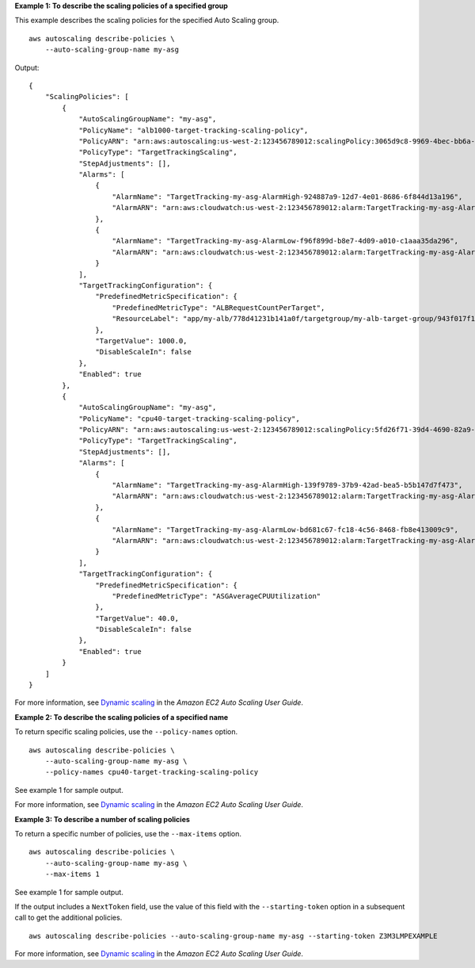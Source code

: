 **Example 1: To describe the scaling policies of a specified group**

This example describes the scaling policies for the specified Auto Scaling group. ::

    aws autoscaling describe-policies \
        --auto-scaling-group-name my-asg

Output::

    {
        "ScalingPolicies": [
            {
                "AutoScalingGroupName": "my-asg",
                "PolicyName": "alb1000-target-tracking-scaling-policy",
                "PolicyARN": "arn:aws:autoscaling:us-west-2:123456789012:scalingPolicy:3065d9c8-9969-4bec-bb6a-3fbe5550fde6:autoScalingGroupName/my-asg:policyName/alb1000-target-tracking-scaling-policy",
                "PolicyType": "TargetTrackingScaling",
                "StepAdjustments": [],
                "Alarms": [
                    {
                        "AlarmName": "TargetTracking-my-asg-AlarmHigh-924887a9-12d7-4e01-8686-6f844d13a196",
                        "AlarmARN": "arn:aws:cloudwatch:us-west-2:123456789012:alarm:TargetTracking-my-asg-AlarmHigh-924887a9-12d7-4e01-8686-6f844d13a196"
                    },
                    {
                        "AlarmName": "TargetTracking-my-asg-AlarmLow-f96f899d-b8e7-4d09-a010-c1aaa35da296",
                        "AlarmARN": "arn:aws:cloudwatch:us-west-2:123456789012:alarm:TargetTracking-my-asg-AlarmLow-f96f899d-b8e7-4d09-a010-c1aaa35da296"
                    }
                ],
                "TargetTrackingConfiguration": {
                    "PredefinedMetricSpecification": {
                        "PredefinedMetricType": "ALBRequestCountPerTarget",
                        "ResourceLabel": "app/my-alb/778d41231b141a0f/targetgroup/my-alb-target-group/943f017f100becff"
                    },
                    "TargetValue": 1000.0,
                    "DisableScaleIn": false
                },
                "Enabled": true
            },
            {
                "AutoScalingGroupName": "my-asg",
                "PolicyName": "cpu40-target-tracking-scaling-policy",
                "PolicyARN": "arn:aws:autoscaling:us-west-2:123456789012:scalingPolicy:5fd26f71-39d4-4690-82a9-b8515c45cdde:autoScalingGroupName/my-asg:policyName/cpu40-target-tracking-scaling-policy",
                "PolicyType": "TargetTrackingScaling",
                "StepAdjustments": [],
                "Alarms": [
                    {
                        "AlarmName": "TargetTracking-my-asg-AlarmHigh-139f9789-37b9-42ad-bea5-b5b147d7f473",
                        "AlarmARN": "arn:aws:cloudwatch:us-west-2:123456789012:alarm:TargetTracking-my-asg-AlarmHigh-139f9789-37b9-42ad-bea5-b5b147d7f473"
                    },
                    {
                        "AlarmName": "TargetTracking-my-asg-AlarmLow-bd681c67-fc18-4c56-8468-fb8e413009c9",
                        "AlarmARN": "arn:aws:cloudwatch:us-west-2:123456789012:alarm:TargetTracking-my-asg-AlarmLow-bd681c67-fc18-4c56-8468-fb8e413009c9"
                    }
                ],
                "TargetTrackingConfiguration": {
                    "PredefinedMetricSpecification": {
                        "PredefinedMetricType": "ASGAverageCPUUtilization"
                    },
                    "TargetValue": 40.0,
                    "DisableScaleIn": false
                },
                "Enabled": true
            }
        ]
    }

For more information, see `Dynamic scaling <https://docs.aws.amazon.com/autoscaling/ec2/userguide/as-scale-based-on-demand.html>`__ in the *Amazon EC2 Auto Scaling User Guide*.

**Example 2: To describe the scaling policies of a specified name**

To return specific scaling policies, use the ``--policy-names`` option. ::

    aws autoscaling describe-policies \
        --auto-scaling-group-name my-asg \
        --policy-names cpu40-target-tracking-scaling-policy

See example 1 for sample output.

For more information, see `Dynamic scaling <https://docs.aws.amazon.com/autoscaling/ec2/userguide/as-scale-based-on-demand.html>`__ in the *Amazon EC2 Auto Scaling User Guide*.

**Example 3: To describe a number of scaling policies**

To return a specific number of policies, use the ``--max-items`` option. ::

    aws autoscaling describe-policies \
        --auto-scaling-group-name my-asg \
        --max-items 1

See example 1 for sample output.

If the output includes a ``NextToken`` field, use the value of this field with the ``--starting-token`` option in a subsequent call to get the additional policies. ::

    aws autoscaling describe-policies --auto-scaling-group-name my-asg --starting-token Z3M3LMPEXAMPLE

For more information, see `Dynamic scaling <https://docs.aws.amazon.com/autoscaling/ec2/userguide/as-scale-based-on-demand.html>`__ in the *Amazon EC2 Auto Scaling User Guide*.
